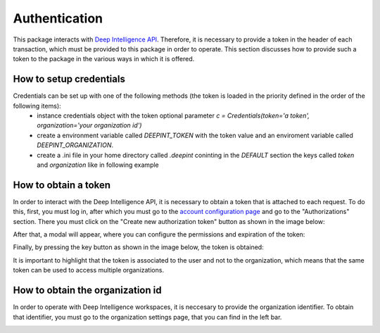 
Authentication
==============

This package interacts with `Deep Intelligence API <https://app.deepint.net/api/v1/documentation/>`_. Therefore, it is necessary to provide a token in the header of each transaction, which must be provided to this package in order to operate. 
This section discusses how to provide such a token to the package in the various ways in which it is offered.


How to setup credentials
------------------------

Credentials can be set up with one of the following methods (the token is loaded in the priority defined in the order of the following items):
 - instance credentials object with the token optional parameter `c = Credentials(token='a token', organization='your organization id')`
 - create a environment variable called `DEEPINT_TOKEN` with the token value and an enviroment variable called `DEEPINT_ORGANIZATION`.
 - create a .ini file in your home directory called `.deepint` coninting in the `DEFAULT` section the keys called `token` and `organization` like in following example

.. code-block::
   :caption: ~/.deepint.ini

	[DEFAULT]
	token=a token
   organization=a organziation



How to obtain a token
---------------------

In order to interact with the Deep Intelligence API, it is necessary to obtain a token that is attached to each request. To do this, first, you must log in, after which you must go to the `account configuration page <https://app.deepint.net/workspace?ws=&s=account>`_  and go to the "Authorizations" section. There you must click on the "Create new authorization token" button as shown in the image below:

.. image:: ../../static/images/obtain_token_step_1.PNG
   :width: 600

After that, a modal will appear, where you can configure the permissions and expiration of the token:

.. image:: ../../static/images/obtain_token_step_2.PNG
   :width: 600

Finally, by pressing the key button as shown in the image below, the token is obtained:

.. image:: ../../static/images/obtain_token_step_3.PNG
   :width: 600

It is important to highlight that the token is associated to the user and not to the organization, which means that the same token can be used to access multiple organizations.



How to obtain the organization id
---------------------------------

In order to operate with Deep Intelligence workspaces, it is neccesary to provide the organization identifier. To obtain that identifier, you must go to the organization settings page, that you can find in the left bar.

.. image:: ../../static/images/obtain_organization.PNG
   :width: 600

